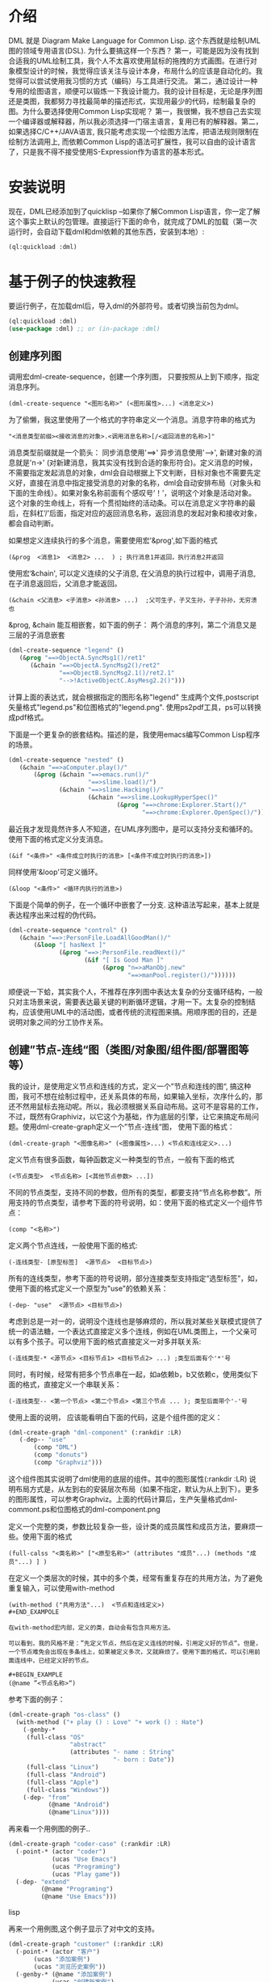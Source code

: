* 介绍

  DML 就是 Diagram Make Language for Common Lisp. 这个东西就是绘制UML图的领域专用语言(DSL). 为什么要搞这样一个东西？ 第一，可能是因为没有找到合适我的UML绘制工具，我个人不太喜欢使用鼠标的拖拽的方式画图。在进行对象模型设计的时候，我觉得应该关注与设计本身，布局什么的应该是自动化的。我觉得可以尝试使用我习惯的方式（编码）与工具进行交流。 第二，通过设计一种专用的绘图语言，顺便可以锻炼一下我设计能力。我的设计目标是，无论是序列图还是类图，我都努力寻找最简单的描述形式，实现用最少的代码，绘制最复杂的图。为什么要选择使用Common Lisp实现呢？ 第一，我很懒，我不想自己去实现一个编译器或解释器，所以我必须选择一门宿主语言，复用已有的解释器。第二，如果选择C/C++/JAVA语言, 我只能考虑实现一个绘图方法库，把语法规则限制在绘制方法调用上, 而依赖Common Lisp的语法可扩展性，我可以自由的设计语言了，只是我不得不接受使用S-Expression作为语言的基本形式。 

* 安装说明

  现在，DML已经添加到了quicklisp --如果你了解Common Lisp语言，你一定了解这个事实上默认的包管理。直接运行下面的命令，就完成了DML的加载（第一次运行时，会自动下载dml和dml依赖的其他东西，安装到本地）:

  #+BEGIN_SRC lisp
  (ql:quickload :dml)
  #+END_SRC 
  
* 基于例子的快速教程

  要运行例子，在加载dml后，导入dml的外部符号。或者切换当前包为dml。

  #+BEGIN_SRC lisp
  (ql:quickload :dml)
  (use-package :dml) ;; or (in-package :dml)
  #+END_src 

** 创建序列图
   
   调用宏dml-create-sequence，创建一个序列图， 只要按照从上到下顺序，指定消息序列。

   #+BEGIN_EXAMPLE
   (dml-create-sequence "<图形名称>" (<图形属性>...) <消息定义>)
   #+END_EXAMPLE

   为了偷懒，我这里使用了一个格式的字符串定义一个消息。消息字符串的格式为
   
   #+BEGIN_EXAMPLE
   "<消息类型前缀><接收消息的对象>.<调用消息名称>[/<返回消息的名称>]"
   #+END_EXAMPLE

   消息类型前缀就是一个箭头： 同步消息使用'==>' 异步消息使用'-->', 新建对象的消息就是'n->' (对新建消息，我其实没有找到合适的象形符合)。定义消息的时候，不需要指定发起消息的对象，dml会自动根据上下文判断，目标对象也不需要先定义好，直接在消息中指定接受消息的对象的名称，dml会自动安排布局（对象头和下面的生命线）。如果对象名称前面有个感叹号‘！’，说明这个对象是活动对象。这个对象的生命线上，将有一个贯彻始终的活动条。可以在消息定义字符串的最后，在斜杠‘/’后面，指定对应的返回消息名称，返回消息的发起对象和接收对象，都会自动判断。

   如果想定义连续执行的多个消息，需要使用宏'&prog',如下面的格式

   #+BEGIN_EXAMPLE
   (&prog  <消息1>  <消息2> ...  ) ; 执行消息1并返回，执行消息2并返回
   #+END_EXAMPLE

   使用宏‘&chain', 可以定义连续的父子消息, 在父消息的执行过程中，调用子消息, 在子消息返回后，父消息才能返回。

   #+BEGIN_EXAMPLE
   (&chain <父消息> <子消息> <孙消息> ...)  ;父可生子，子又生孙，子子孙孙，无穷溃也
   #+END_EXAMPLE

   &prog, &chain 能互相嵌套，如下面的例子： 两个消息的序列，第二个消息又是三层的子消息嵌套

   #+BEGIN_SRC lisp
   (dml-create-sequence "legend" ()
      (&prog "==>ObjectA.SyncMsg1()/ret1" 
         (&chain "==>ObjectA.SyncMsg2()/ret2"
                 "==>ObjectB.SyncMsg2.1()/ret2.1"
                 "-->!ActiveObjectC.AsyMesg2.2()")))
   #+END_SRC

   计算上面的表达式，就会根据指定的图形名称"legend" 生成两个文件,postscript矢量格式"legend.ps"和位图格式的"legend.png". 使用ps2pdf工具，ps可以转换成pdf格式。

   [[https://raw.githubusercontent.com/cuichaox/dml/master/demo/legend.png][file:demo/legend.png]] 

   下面是一个更复杂的嵌套结构。描述的是，我使用emacs编写Common Lisp程序的场景。

   #+BEGIN_SRC lisp
   (dml-create-sequence "nested" ()
      (&chain "==>aComputer.play()/"
          (&prog (&chain "==>emacs.run()/"
                         "==>slime.load()/")
                 (&chain "==>slime.Hacking()/"
                         (&chain "==>slime.LookupHyperSpec()"
                                 (&prog "==>chrome:Explorer.Start()/"
                                        "==>chrome:Explorer.OpenSpec()/"))))))
   #+END_SRC

   [[https://raw.githubusercontent.com/cuichaox/dml/master/demo/nested.png][file:demo/nested.png]] 

   最近我才发现竟然许多人不知道，在UML序列图中，是可以支持分支和循环的。使用下面的格式定义分支消息。
   
   #+BEGIN_EXAMPLE
   (&if "<条件>" <条件成立时执行的消息> [<条件不成立时执行的消息>])
   #+END_EXAMPLE

   同样使用'&loop'可定义循环。
   
   #+BEGIN_EXAMPLE
   (&loop "<条件>" <循环内执行的消息>)
   #+END_EXAMPLE
    
   下面是个简单的例子，在一个循环中嵌套了一分支. 这种语法写起来，基本上就是表达程序出来过程的伪代码。

   #+BEGIN_SRC lisp
   (dml-create-sequence "control" ()
      (&chain "==>:PersonFile.LoadAllGoodMan()/"
          (&loop "[ hasNext ]"
                 (&prog "==>:PersonFile.readNext()/"
                        (&if "[ Is Good Man ]"
                             (&prog "n=>aManObj.new"
                                    "==>manPool.register()/"))))))
    #+END_SRC

   [[https://raw.githubusercontent.com/cuichaox/dml/master/demo/control.png][file:demo/control.png]] 

   顺便说一下蛤，其实我个人，不推荐在序列图中表达太复杂的分支循环结构，一般只对主场景来说，需要表达最关键的判断循环逻辑，才用一下。太复杂的控制结构，应该使用UML中的活动图，或者传统的流程图来搞。用顺序图的目的，还是说明对象之间的分工协作关系。

** 创建”节点-连线“图（类图/对象图/组件图/部署图等等）

   我的设计，是使用定义节点和连线的方式，定义一个”节点和连线的图“, 搞这种图，我可不想在绘制过程中，还关系具体的布局，如果输入坐标，次序什么的，那还不然用鼠标去拖动呢。所以，我必须根据关系自动布局。这可不是容易的工作，不过，既然有Graphiviz，以它这个为基础，作为底层的引擎，让它来搞定布局问题。使用dml-create-graph定义一个”节点-连线“图， 使用下面的格式：

   #+BEGIN_EXAMPLE
   (dml-create-graph "<图像名称>" (<图像属性>...) <节点和连线定义>...)
   #+END_EXAMPLE

   定义节点有很多函数，每钟函数定义一种类型的节点，一般有下面的格式
   
   #+BEGIN_EXAMPLE
   (<节点类型>  <节点名称> [<其他节点参数> ...])
   #+END_EXAMPLE

   
   不同的节点类型，支持不同的参数，但所有的类型，都要支持“节点名称参数”。所用支持的节点类型，请参考下面的符号说明，如：使用下面的格式定义一个组件节点：
   
   #+BEGIN_EXAMPLE
   (comp "<名称>")
   #+END_EXAMPLE
    
   定义两个节点连线，一般使用下面的格式:

   #+BEGIN_EXAMPLE
   (-连线类型- [原型标签]  <源节点>  <目标节点>)
   #+END_EXAMPLE

   所有的连线类型，参考下面的符号说明，部分连接类型支持指定“选型标签”，如，使用下面的格式定义一个原型为"use"的依赖关系：
  
   #+BEGIN_EXAMPLE
   (-dep- "use"  <源节点> <目标节点>)
   #+END_EXAMPLE

   考虑到总是一对一的，说明没个连线也是够麻烦的，所以我对某些关联模式提供了统一的语法糖，一个表达式直接定义多个连线，例如在UML类图上，一个父亲可以有多个孩子。可以使用下面的格式直接定义一对多并联关系:
   
   #+BEGIN_EXAMPLE
   (-连线类型-* <源节点> <目标节点1> <目标节点2> ...) ;类型后面有个'*'号
   #+END_EXAMPLE

   同时，有时候，经常有把多个节点串在一起，如a依赖b，b又依赖c，使用类似下面的格式，直接定义一个串联关系：

   #+BEGIN_EXAMPLE
   (-连线类型-- <第一个节点> <第二个节点> <第三个节点 ... ); 类型后面带个'-'号
   #+END_EXAMPLE

   使用上面的说明， 应该能看明白下面的代码，这是个组件图的定义：

   #+BEGIN_SRC lisp
   (dml-create-graph "dml-component" (:rankdir :LR)
      (-dep-- "use"
          (comp "DML")
          (comp "donuts")
          (comp "Graphviz")))
   #+END_SRC


   这个组件图其实说明了dml使用的底层的组件。其中的图形属性(:rankdir :LR) 说明布局方式是，从左到右的安装层次布局（如果不指定，默认为从上到下）。更多的图形属性，可以参考Graphviz。上面的代码计算后，生产矢量格式dml-commont.ps和位图格式的dml-component.png 

   [[https://raw.githubusercontent.com/cuichaox/dml/master/demo/dml-component.png][file:demo/dml-component.png]] 

   定义一个完整的类，参数比较复杂一些，设计类的成员属性和成员方法，要麻烦一些。使用下面的格式
   
   #+BEGIN_EXAMPLE
   (full-calss "<类名称>" ["<原型名称>" (attributes "成员"...) (methods "成员"...) ] )
   #+END_EXAMPLE

   在定义一个类层次的时候，其中的多个类，经常有重复存在的共用方法，为了避免重复输入，可以使用with-method

   #+BEGIN_EXAMPLE
   (with-method ("共用方法"...)  <节点和连线定义>)
   #+END_EXAMPOLE

   在with-method宏内部，定义的类，自动会有包含共用方法。

   可以看到，我的风格不是：”先定义节点，然后在定义连线的时候，引用定义好的节点“。但是，一个节点难免会出现在多条线上，如果被定义多次，又就麻烦了。使用下面的格式，可以引用前面连线中，已经定义好的节点。

   #+BEGIN_EXAMPLE
   (@name ”<节点名称>“)
   #+END_EXAMPLE

   参考下面的例子：
#+BEGIN_SRC lisp
(dml-create-graph "os-class" ()
  (with-method ("+ play () : Love" "+ work () : Hate")
    (-genby-*
     (full-class "OS"
                 "abstract"
                 (attributes "- name : String"
                             "- born : Date"))
     (full-class "Linux")
     (full-class "Android")
     (full-class "Apple")
     (full-class "Windows"))
    (-dep- "from"
           (@name "Android")
           (@name"Linux"))))
#+END_SRC

   [[https://raw.githubusercontent.com/cuichaox/dml/master/demo/os-class.png][file:demo/os-class.png]] 

   再来看一个用例图的例子..

#+BEGIN_SRC lisp
(dml-create-graph "coder-case" (:rankdir :LR)
  (-point-* (actor "coder")
            (ucas "Use Emacs")
            (ucas "Programing")
            (ucas "Play game"))
  (-dep- "extend"
         (@name "Programing")
         (@name "Use Emacs")))
#+END_SRC lisp

   [[https://raw.githubusercontent.com/cuichaox/dml/master/demo/coder-case.png][file:demo/coder-case.png]] 

   再来一个用例图,这个例子显示了对中文的支持。

#+BEGIN_SRC lisp
(dml-create-graph "customer" (:rankdir :LR)
  (-point-* (actor "客户")
       (ucas "添加案例")       
       (ucas "浏览历史案例"))
  (-genby-* (@name "添加案例")
            (ucas "创建新案例")
            (ucas "复制旧案例"))
  (-dep- "extend"
         (ucas "下载/邮寄PDF(案例报价)")
         (ucas "查看报价结果"))
  (-dep- "extend"
         (@name "复制旧案例")
         (@name "浏览历史案例"))
  (-dep- "extend"
         (@name "查看报价结果")
         (@name "浏览历史案例"))
  (-dep- "extend"
         (ucas "删除案例")
         (@name "浏览历史案例"))
  (-dep- "include"
         (@name "添加案例")
         (@name "查看报价结果"))
  (-dep-- "include"
          (@name "添加案例")
          (ucas "录入方案")
          (ucas "录入人员信息"))          
  (-genby-* (@name "录入人员信息")
            (ucas "输入总人数")
            (ucas "输入各个年龄段人数")
            (ucas "导入人员明细")))
#+END_SRC lisp

   [[https://raw.githubusercontent.com/cuichaox/dml/dev/demo/customer.png][file:demo/customer.png]] 

   最后再来个，复杂的类图，这是一个在实际的项目中使用到类图，此图说明，自动布局算法可以信任。

#+BEGIN_SRC lisp
(dml-create-graph "dom" ()
  (with-method ("+ calcPrice(): BigDecimal"
                "+ toJson(): String"
                "+ getValue(name:String) : Object")
    (-genby-* (full-class "TreeNode"
                          "Abstract"
                          nil
                          (methods "+ getParent(): TreeNode"
                                   "+ addChild(:TreeNode)"))
              (full-class "PriceCache" "Decorator"
                          (attributes "- theNode : TreeNode"))
              (full-class "Case")
              (full-class "Plan")
              (full-class "Categorization"
                          nil
                          (attributes "- fromAge : integer"
                                      "- toAge : integer"
                                      "- isSheBao : boolean"
                                      "- count : integer"))))
  (-dep- "Create"
         (full-class "CaseBuilder"
                     "Factory"
                     nil (methods "+ parseJson(: String) : Case"))                                  
         (@name "Case"))
  (-agg- (@name "TreeNode")
         (@name "TreeNode"))
  (-com- (@name "PriceCache")
         (@name "TreeNode"))
  (-com- (@name "Case")
         (@name "Plan"))
  (-com- (@name "Plan")
         (@name "Categorization"))  
  (-dep- "Usage"
         (@name "Categorization")
         (full-class "Calculator"
                     "Utility"
                     nil
                     (methods "+ calc(arg : TreeNode) : BigDecimal"
                              "- log2db() :")))
  
  (with-method ("+ loadFromdb()"
                "+ lookUp()")
    (-com- (@name "Calculator")
           (full-class "ArgumentTable"))
    (-dep- "Call"
           (@name "Calculator")
           (@name "TreeNode"))  
    (-genby-* (@name "ArgumentTable")
              (full-class "ByAgeScope")
              (full-class "ByAge")
              (full-class "ByID"))
    (-dep- "Usage" (@name "ArgumentTable")
           (pack "JDBC"))))
#+END_SRC 

   [[https://raw.githubusercontent.com/cuichaox/dml/dev/demo/dom.png][file:demo/dom.png]] 

* DML所有符号说明 

** 序列图符号

| Symbol name        | Type  | Description                                         |
|--------------------+-------+-----------------------------------------------------|
| dml-create-sequnce | Macro | Dump sequnce diagram to ps and png file             |
| &prog              | Macro | Define sequnce calls                                |
| &chain             | Macro | Define a call with sub calls                        |
| &if                | Macro | Define two alternative calls with a guard condition |
| &loop              | Macro | Defile a call in a loop with a guard condition      |

** ”节点-连线“图的符号

 | Symbol name           | Type     | Description                                        |
 |-----------------------+----------+----------------------------------------------------|
 | dml-create-graph      | Macro    | Dump graph diagram to ps and png file.             |
 | full-class            | Function | Create a class node whih attributes and methods.   |
 | attributes, methods   | Function | Define attribute/method list for the full-calss    |
 | simp-class            | Function | Return a class node with a simple name in the box. |
 | with-method           | Macro    | Create to define share methods for classes.        |
 | actor                 | Function | Create a stick man as actor.                       |
 | pack                  | Function | Create a package node.                             |
 | ucas                  | Function | Create use case node.                              |
 | comp                  | Function | Create component node                              |
 | @name                 | Function | Reference pre-defined node by name                 |
 | -point-, -point-*     | Function | Define a arrow edge: 1-to-1, 1-to-n                |
 | -dep-, -dep-*, -dep-- | Function | Define dependcy edge: 1-to-1, 1-to-n, 1-by-1       |
 | -com-, com-*          | Function | Define composition edge: 1-to-1, 1-to-n            |
 | -agg-, -agg-*         | Function | Define a aggregation edge: 1-to-1, 1-to-n          |
 | -genby-,genby-*       | Function | Define generalize edge: 1-to-1, 1-to-n             |

